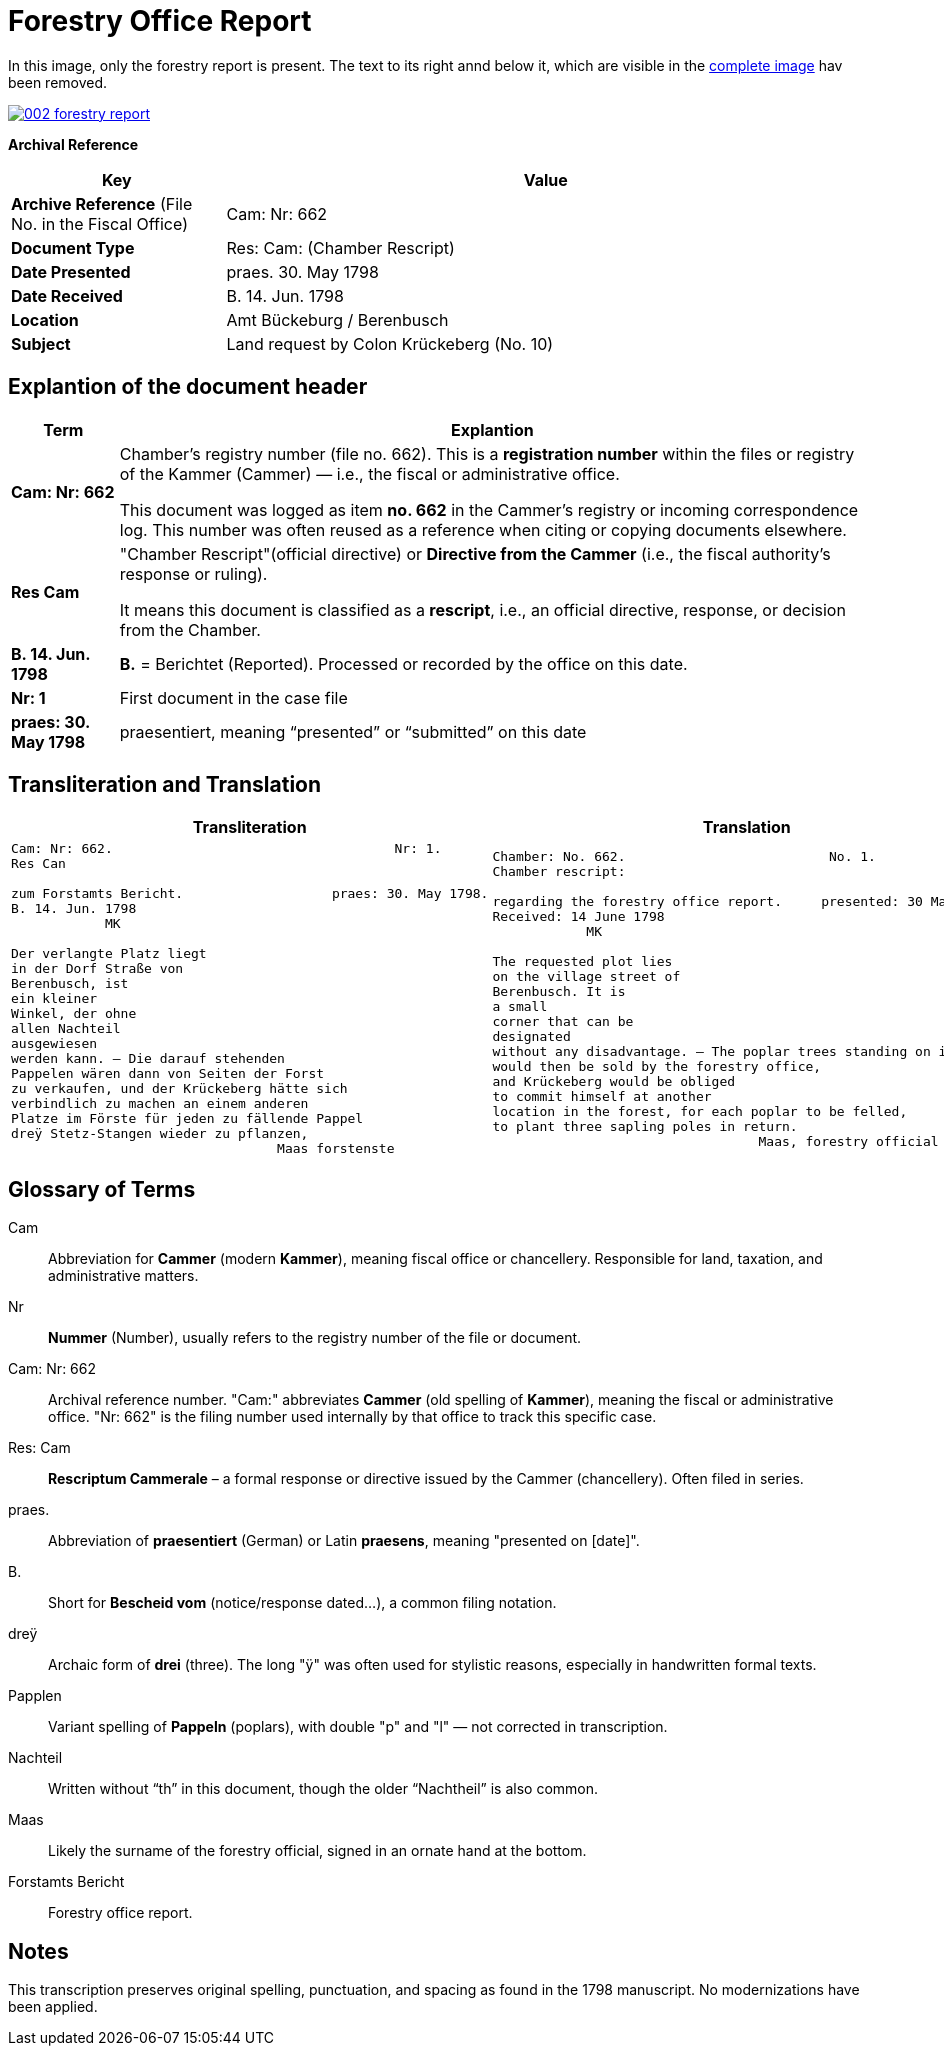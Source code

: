 = Forestry Office Report
:page-role: wide

In this image, only the forestry report is present. The text to its right annd below it, which
are visible in the xref:image2-intro.adoc[complete image] hav been removed.

image::002-forestry-report.png[link=self]

[.lead]
*Archival Reference*

[cols="1,3", frame=all, grid=all, options="header"]
|===
|Key |Value

|*Archive Reference* (File No. in the Fiscal Office) | Cam: Nr: 662
|*Document Type*     | Res: Cam: (Chamber Rescript)
|*Date Presented*    | praes. 30. May 1798
|*Date Received*     | B. 14. Jun. 1798
|*Location*          | Amt Bückeburg / Berenbusch
|*Subject*           | Land request by Colon Krückeberg (No. 10)
|===

== Explantion of the document header

[cols="1a,7a"]
|===
|Term|Explantion

|*Cam: Nr: 662*
|Chamber’s registry number (file no. 662). This is a *registration number* within the files or registry of the
Kammer (Cammer) — i.e., the fiscal or administrative office.

This document was logged as item *no. 662* in the Cammer’s registry or incoming
correspondence log. This number was often reused as a reference when citing or
copying documents elsewhere. 

|*Res Cam*
|"Chamber Rescript"(official directive) or *Directive from the Cammer* (i.e., the fiscal authority’s response or ruling).

It means this document is classified as a *rescript*, i.e., an official directive, response, or decision from the Chamber. 

|*B. 14. Jun. 1798*
|*B.* = Berichtet (Reported). Processed or recorded by the office on this date.

|*Nr: 1*
|First document in the case file

|*praes: 30. May 1798*
|praesentiert, meaning “presented” or “submitted” on this date
|===

== Transliteration and Translation 

[cols="a,a"]
|===
|Transliteration|Translation

|
[verse]
____
Cam: Nr: 662.                                    Nr: 1.
Res Can

zum Forstamts Bericht.                   praes: 30. May 1798.
B. 14. Jun. 1798
            MK

Der verlangte Platz liegt
in der Dorf Straße von
Berenbusch, ist
ein kleiner
Winkel, der ohne
allen Nachteil
ausgewiesen
werden kann. — Die darauf stehenden
Pappelen wären dann von Seiten der Forst
zu verkaufen, und der Krückeberg hätte sich
verbindlich zu machen an einem anderen
Platze im Förste für jeden zu fällende Pappel
dreÿ Stetz-Stangen wieder zu pflanzen,
                                  Maas forstenste
____

|
[verse]
____
Chamber: No. 662.                          No. 1.
Chamber rescript:

regarding the forestry office report.     presented: 30 May 1798.
Received: 14 June 1798
            MK

The requested plot lies
on the village street of
Berenbusch. It is
a small
corner that can be
designated
without any disadvantage. — The poplar trees standing on it
would then be sold by the forestry office,
and Krückeberg would be obliged
to commit himself at another
location in the forest, for each poplar to be felled,
to plant three sapling poles in return.
                                  Maas, forestry official
____

|===


== Glossary of Terms

[.glossary]
Cam:: Abbreviation for *Cammer* (modern *Kammer*), meaning fiscal office or chancellery. Responsible for land, taxation, and administrative matters.
Nr:: *Nummer* (Number), usually refers to the registry number of the file or document.
Cam: Nr: 662:: Archival reference number. "Cam:" abbreviates *Cammer* (old spelling of *Kammer*), meaning the fiscal or administrative office. "Nr: 662" is the filing number used internally by that office to track this specific case.
Res: Cam:: *Rescriptum Cammerale* – a formal response or directive issued by the Cammer (chancellery). Often filed in series.
praes.:: Abbreviation of *praesentiert* (German) or Latin *praesens*, meaning "presented on [date]".
B.:: Short for *Bescheid vom* (notice/response dated...), a common filing notation.
dreÿ:: Archaic form of *drei* (three). The long "ÿ" was often used for stylistic reasons, especially in handwritten formal texts.
Papplen:: Variant spelling of *Pappeln* (poplars), with double "p" and "l" — not corrected in transcription.
Nachteil:: Written without “th” in this document, though the older “Nachtheil” is also common.
Maas:: Likely the surname of the forestry official, signed in an ornate hand at the bottom.
Forstamts Bericht:: Forestry office report.

== Notes

This transcription preserves original spelling, punctuation, and spacing as found in the 1798 manuscript. No modernizations have been applied.
